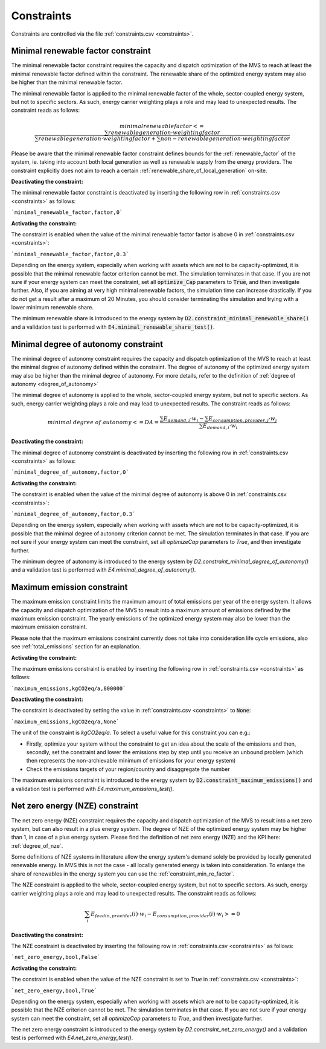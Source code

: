 .. _constraints-label:

Constraints
-----------

Constraints are controlled via the file :ref:`constraints.csv <constraints>`.

.. _constraint_min_re_factor:

Minimal renewable factor constraint
###################################

The minimal renewable factor constraint requires the capacity and dispatch optimization of the MVS to reach at least the minimal renewable factor defined within the constraint. The renewable share of the optimized energy system may also be higher than the minimal renewable factor.

The minimal renewable factor is applied to the minimal renewable factor of the whole, sector-coupled energy system, but not to specific sectors. As such, energy carrier weighting plays a role and may lead to unexpected results. The constraint reads as follows:

.. math::
        minimal renewable factor <= \frac{\sum renewable generation \cdot weighting factor}{\sum renewable generation \cdot weighting factor + \sum non-renewable generation \cdot weighting factor}

Please be aware that the minimal renewable factor constraint defines bounds for the :ref:`renewable_factor` of the system, ie. taking into account both local generation as well as renewable supply from the energy providers. The constraint explicitly does not aim to reach a certain :ref:`renewable_share_of_local_generation` on-site.

:Deactivating the constraint:

The minimal renewable factor constraint is deactivated by inserting the following row in :ref:`constraints.csv <constraints>` as follows:

```minimal_renewable_factor,factor,0```

:Activating the constraint:

The constraint is enabled when the value of the minimal renewable factor factor is above 0 in :ref:`constraints.csv <constraints>`:

```minimal_renewable_factor,factor,0.3```


Depending on the energy system, especially when working with assets which are not to be capacity-optimized, it is possible that the minimal renewable factor criterion cannot be met. The simulation terminates in that case. If you are not sure if your energy system can meet the constraint, set all :code:`optimize_Cap` parameters to :code:`True`, and then investigate further.
Also, if you are aiming at very high minimal renewable factors, the simulation time can increase drastically. If you do not get a result after a maximum of 20 Minutes, you should consider terminating the simulation and trying with a lower minimum renewable share.

The minimum renewable share is introduced to the energy system by :code:`D2.constraint_minimal_renewable_share()` and a validation test is performed with :code:`E4.minimal_renewable_share_test()`.

.. _constraint_minimal_degree_of_autonomy:

Minimal degree of autonomy constraint
######################################

The minimal degree of autonomy constraint requires the capacity and dispatch optimization of the MVS to reach at least the minimal degree of autonomy defined within the constraint. The degree of autonomy of the optimized energy system may also be higher than the minimal degree of autonomy. For more details, refer to the definition of :ref:`degree of autonomy <degree_of_autonomy>`

The minimal degree of autonomy is applied to the whole, sector-coupled energy system, but not to specific sectors. As such, energy carrier weighting plays a role and may lead to unexpected results. The constraint reads as follows:

.. math::
        minimal~degree~of~autonomy <= DA = \frac{\sum E_{demand,i} \cdot w_i - \sum E_{consumption,provider,j} \cdot w_j}{\sum E_{demand,i} \cdot w_i}

:Deactivating the constraint:

The minimal degree of autonomy constraint is deactivated by inserting the following row in :ref:`constraints.csv <constraints>` as follows:

```minimal_degree_of_autonomy,factor,0```

:Activating the constraint:

The constraint is enabled when the value of the minimal degree of autonomy is above 0 in :ref:`constraints.csv <constraints>`:

```minimal_degree_of_autonomy,factor,0.3```


Depending on the energy system, especially when working with assets which are not to be capacity-optimized, it is possible that the minimal degree of autonomy criterion cannot be met. The simulation terminates in that case. If you are not sure if your energy system can meet the constraint, set all `optimizeCap` parameters to `True`, and then investigate further.

The minimum degree of autonomy is introduced to the energy system by `D2.constraint_minimal_degree_of_autonomy()` and a validation test is performed with `E4.minimal_degree_of_autonomy()`.

.. _constraint_maximum_emissions:

Maximum emission constraint
###########################

The maximum emission constraint limits the maximum amount of total emissions per year of the energy system. It allows the capacity and dispatch optimization of the MVS to result into a maximum amount of emissions defined by the maximum emission constraint. The yearly emissions of the optimized energy system may also be lower than the maximum emission constraint.

Please note that the maximum emissions constraint currently does not take into consideration life cycle emissions, also see :ref:`total_emissions` section for an explanation.

:Activating the constraint:

The maximum emissions constraint is enabled by inserting the following row in :ref:`constraints.csv <constraints>` as follows:

```maximum_emissions,kgCO2eq/a,800000```

:Deactivating the constraint:

The constraint is deactivated by setting the value in :ref:`constraints.csv <constraints>` to :code:`None`:

```maximum_emissions,kgCO2eq/a,None```

The unit of the constraint is `kgCO2eq/a`. To select a useful value for this constraint you can e.g.:

- Firstly, optimize your system without the constraint to get an idea about the scale of the emissions and then, secondly, set the constraint and lower the emissions step by step until you receive an unbound problem (which then represents the non-archievable minimum of emissions for your energy system)
- Check the emissions targets of your region/country and disaggregate the number

The maximum emissions constraint is introduced to the energy system by :code:`D2.constraint_maximum_emissions()` and a validation test is performed with `E4.maximum_emissions_test()`.

.. _constraint_net_zero_energy:

Net zero energy (NZE) constraint
################################

The net zero energy (NZE) constraint requires the capacity and dispatch optimization of the MVS to result into a net zero system, but can also result in a plus energy system.
The degree of NZE of the optimized energy system may be higher than 1, in case of a plus energy system. Please find the definition of net zero energy (NZE) and the KPI here: :ref:`degree_of_nze`.

Some definitions of NZE systems in literature allow the energy system's demand solely be provided by locally generated renewable energy. In MVS this is not the case - all locally generated energy is taken into consideration. To enlarge the share of renewables in the energy system you can use the :ref:`constraint_min_re_factor`.

The NZE constraint is applied to the whole, sector-coupled energy system, but not to specific sectors. As such, energy carrier weighting plays a role and may lead to unexpected results. The constraint reads as follows:

.. math::
        \sum_{i} {E_{feedin, provider} (i) \cdot w_i - E_{consumption, provider} (i) \cdot w_i} >= 0

:Deactivating the constraint:

The NZE constraint is deactivated by inserting the following row in :ref:`constraints.csv <constraints>` as follows:

```net_zero_energy,bool,False```

:Activating the constraint:

The constraint is enabled when the value of the NZE constraint is set to `True` in :ref:`constraints.csv <constraints>`:

```net_zero_energy,bool,True```


Depending on the energy system, especially when working with assets which are not to be capacity-optimized, it is possible that the NZE criterion cannot be met. The simulation terminates in that case. If you are not sure if your energy system can meet the constraint, set all `optimizeCap` parameters to `True`, and then investigate further.

The net zero energy constraint is introduced to the energy system by `D2.constraint_net_zero_energy()` and a validation test is performed with `E4.net_zero_energy_test()`.
